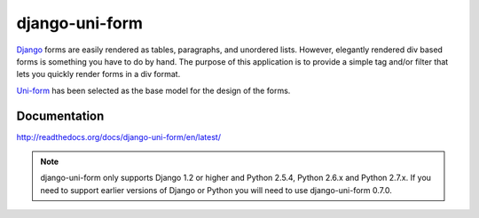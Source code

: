 ===============
django-uni-form
===============

Django_ forms are easily rendered as tables,
paragraphs, and unordered lists. However, elegantly rendered div based forms
is something you have to do by hand. The purpose of this application is to
provide a simple tag and/or filter that lets you quickly render forms in a div
format.

`Uni-form`_ has been selected as the base model for the design of the forms.

Documentation
=============

http://readthedocs.org/docs/django-uni-form/en/latest/

.. note:: django-uni-form only supports Django 1.2 or higher and Python 2.5.4, Python 2.6.x and Python 2.7.x. If you need to support earlier versions of Django or Python you will need to use django-uni-form 0.7.0.

.. _`Uni-form`: http://sprawsm.com/uni-form
.. _Django: http://djangoproject.com